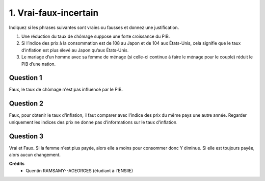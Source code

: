 ================================
1. Vrai-faux-incertain
================================

.. image:: https://img.shields.io/badge/correction-vérifiée-green.svg?style=flat&amp;colorA=E1523D&amp;colorB=007D8A
   :alt: correction vérifiée

Indiquez si les phrases suivantes sont vraies ou fausses
et donnez une justification.

1.
	Une réduction du taux de chômage suppose une forte croissance du PIB.
2.
	Si l’indice des prix à la consommation est de 108 au Japon et de 104 aux États-Unis,
	cela signifie que le taux d’inflation est plus élevé au Japon qu’aux États-Unis.
3.
	Le mariage d’un homme avec sa femme de ménage (si celle-ci continue à faire le
	ménage pour le couple) réduit le PIB d’une nation.

Question 1
---------------------------

Faux, le taux de chômage n'est pas influencé par le PIB.

Question 2
---------------------------

Faux, pour obtenir le taux d'inflation, il faut comparer avec l'indice
des prix du même pays une autre année. Regarder uniquement les indices
des prix ne donne pas d'informations sur le taux d'inflation.

Question 3
---------------------------

Vrai et Faux. Si la femme n'est plus payée, alors elle a moins
pour consommer donc Y diminue. Si elle est toujours payée, alors aucun changement.

**Crédits**
	* Quentin RAMSAMY--AGEORGES (étudiant à l'ENSIIE)